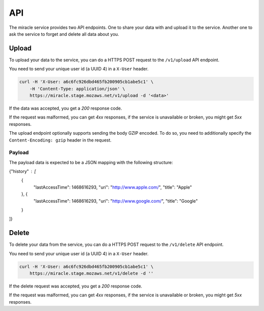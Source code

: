 ===
API
===

The miracle service provides two API endpoints. One to share your
data with and upload it to the service. Another one to ask the service
to forget and delete all data about you.


Upload
======

To upload your data to the service, you can do a HTTPS POST request to
the ``/v1/upload`` API endpoint.

You need to send your unique user id (a UUID 4) in a ``X-User`` header.

.. code-block:: bash

    curl -H 'X-User: a6c6fc926dbd465fb200905cb1abe5c1' \
        -H 'Content-Type: application/json' \
        https://miracle.stage.mozaws.net/v1/upload -d '<data>'

If the data was accepted, you get a `200` response code.

If the request was malformed, you can get `4xx` responses, if the
service is unavailable or broken, you might get `5xx` responses.

The upload endpoint optionally supports sending the body GZIP encoded.
To do so, you need to additionally specify the ``Content-Encoding: gzip``
header in the request.


Payload
-------

The payload data is expected to be a JSON mapping with the following
structure:

.. code-block:: javascript

{"history" : [
    {
        "lastAccessTime": 1468616293,
        "uri": "http://www.apple.com/",
        "title": "Apple"
    }, {
        "lastAccessTime": 1468616293,
        "uri": "http://www.google.com/",
        "title": "Google"
    }
]}


Delete
======

To delete your data from the service, you can do a HTTPS POST request to
the ``/v1/delete`` API endpoint.

You need to send your unique user id (a UUID 4) in a ``X-User`` header.

.. code-block:: bash

    curl -H 'X-User: a6c6fc926dbd465fb200905cb1abe5c1' \
        https://miracle.stage.mozaws.net/v1/delete -d ''

If the delete request was accepted, you get a `200` response code.

If the request was malformed, you can get `4xx` responses, if the
service is unavailable or broken, you might get `5xx` responses.
